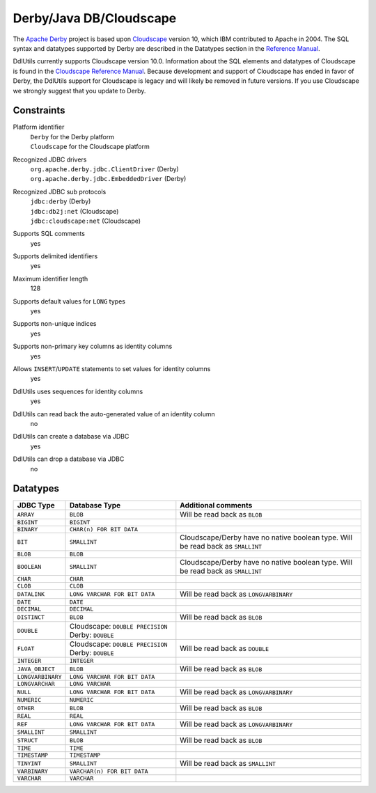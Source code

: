 .. Licensed to the Apache Software Foundation (ASF) under one
   or more contributor license agreements.  See the NOTICE file
   distributed with this work for additional information
   regarding copyright ownership.  The ASF licenses this file
   to you under the Apache License, Version 2.0 (the
   "License"); you may not use this file except in compliance
   with the License.  You may obtain a copy of the License at

    http://www.apache.org/licenses/LICENSE-2.0

   Unless required by applicable law or agreed to in writing,
   software distributed under the License is distributed on an
   "AS IS" BASIS, WITHOUT WARRANTIES OR CONDITIONS OF ANY
   KIND, either express or implied.  See the License for the
   specific language governing permissions and limitations
   under the License.

.. _`Cloudscape`: http://www-306.ibm.com/software/data/cloudscape/
.. _`Cloudscape Reference Manual`: ftp://publib.boulder.ibm.com/epubs/pdf/c1892480.pdf
.. _`Apache Derby`: http://db.apache.org/derby/
.. _`Reference Manual`: http://db.apache.org/derby/manuals/index.html

Derby/Java DB/Cloudscape
========================

The `Apache Derby`_ project is based upon `Cloudscape`_ version 10, which IBM
contributed to Apache in 2004. The SQL syntax and datatypes supported by Derby are described in
the Datatypes section in the `Reference Manual`_.

DdlUtils currently supports Cloudscape version 10.0. Information about the SQL elements and
datatypes of Cloudscape is found in the `Cloudscape Reference Manual`_. Because development and
support of Cloudscape has ended in favor of Derby, the DdlUtils support for Cloudscape is legacy
and will likely be removed in future versions. If you use Cloudscape we strongly suggest that you
update to Derby.

Constraints
-----------

Platform identifier
  | ``Derby`` for the Derby platform
  | ``Cloudscape`` for the Cloudscape platform

Recognized JDBC drivers
  | ``org.apache.derby.jdbc.ClientDriver`` (Derby)
  | ``org.apache.derby.jdbc.EmbeddedDriver`` (Derby)

Recognized JDBC sub protocols
  | ``jdbc:derby`` (Derby)
  | ``jdbc:db2j:net`` (Cloudscape)
  | ``jdbc:cloudscape:net`` (Cloudscape)

Supports SQL comments
  yes

Supports delimited identifiers
  yes

Maximum identifier length
  128

Supports default values for ``LONG`` types
  yes

Supports non-unique indices
  yes

Supports non-primary key columns as identity columns
  yes

Allows ``INSERT``/``UPDATE`` statements to set values for identity columns
  yes

DdlUtils uses sequences for identity columns
  yes

DdlUtils can read back the auto-generated value of an identity column
  no

DdlUtils can create a database via JDBC
  yes

DdlUtils can drop a database via JDBC
  no

Datatypes
---------

+-----------------+--------------------------------+---------------------------------------------+
|JDBC Type        |Database Type                   |Additional comments                          |
+=================+================================+=============================================+
|``ARRAY``        |``BLOB``                        |Will be read back as ``BLOB``                |
+-----------------+--------------------------------+---------------------------------------------+
|``BIGINT``       |``BIGINT``                      |                                             |
+-----------------+--------------------------------+---------------------------------------------+
|``BINARY``       |``CHAR(n) FOR BIT DATA``        |                                             |
+-----------------+--------------------------------+---------------------------------------------+
|``BIT``          |``SMALLINT``                    |Cloudscape/Derby have no native boolean type.|
|                 |                                |Will be read back as ``SMALLINT``            |
+-----------------+--------------------------------+---------------------------------------------+
|``BLOB``         |``BLOB``                        |                                             |
+-----------------+--------------------------------+---------------------------------------------+
|``BOOLEAN``      |``SMALLINT``                    |Cloudscape/Derby have no native boolean type.|
|                 |                                |Will be read back as ``SMALLINT``            |
+-----------------+--------------------------------+---------------------------------------------+
|``CHAR``         |``CHAR``                        |                                             |
+-----------------+--------------------------------+---------------------------------------------+
|``CLOB``         |``CLOB``                        |                                             |
+-----------------+--------------------------------+---------------------------------------------+
|``DATALINK``     |``LONG VARCHAR FOR BIT DATA``   |Will be read back as ``LONGVARBINARY``       |
+-----------------+--------------------------------+---------------------------------------------+
|``DATE``         |``DATE``                        |                                             |
+-----------------+--------------------------------+---------------------------------------------+
|``DECIMAL``      |``DECIMAL``                     |                                             |
+-----------------+--------------------------------+---------------------------------------------+
|``DISTINCT``     |``BLOB``                        |Will be read back as ``BLOB``                |
+-----------------+--------------------------------+---------------------------------------------+
|``DOUBLE``       |Cloudscape: ``DOUBLE PRECISION``|                                             |
|                 |Derby: ``DOUBLE``               |                                             |
+-----------------+--------------------------------+---------------------------------------------+
|``FLOAT``        |Cloudscape: ``DOUBLE PRECISION``|Will be read back as ``DOUBLE``              |
|                 |Derby: ``DOUBLE``               |                                             |
+-----------------+--------------------------------+---------------------------------------------+
|``INTEGER``      |``INTEGER``                     |                                             |
+-----------------+--------------------------------+---------------------------------------------+
|``JAVA_OBJECT``  |``BLOB``                        |Will be read back as ``BLOB``                |
+-----------------+--------------------------------+---------------------------------------------+
|``LONGVARBINARY``|``LONG VARCHAR FOR BIT DATA``   |                                             |
+-----------------+--------------------------------+---------------------------------------------+
|``LONGVARCHAR``  |``LONG VARCHAR``                |                                             |
+-----------------+--------------------------------+---------------------------------------------+
|``NULL``         |``LONG VARCHAR FOR BIT DATA``   |Will be read back as ``LONGVARBINARY``       |
+-----------------+--------------------------------+---------------------------------------------+
|``NUMERIC``      |``NUMERIC``                     |                                             |
+-----------------+--------------------------------+---------------------------------------------+
|``OTHER``        |``BLOB``                        |Will be read back as ``BLOB``                |
+-----------------+--------------------------------+---------------------------------------------+
|``REAL``         |``REAL``                        |                                             |
+-----------------+--------------------------------+---------------------------------------------+
|``REF``          |``LONG VARCHAR FOR BIT DATA``   |Will be read back as ``LONGVARBINARY``       |
+-----------------+--------------------------------+---------------------------------------------+
|``SMALLINT``     |``SMALLINT``                    |                                             |
+-----------------+--------------------------------+---------------------------------------------+
|``STRUCT``       |``BLOB``                        |Will be read back as ``BLOB``                |
+-----------------+--------------------------------+---------------------------------------------+
|``TIME``         |``TIME``                        |                                             |
+-----------------+--------------------------------+---------------------------------------------+
|``TIMESTAMP``    |``TIMESTAMP``                   |                                             |
+-----------------+--------------------------------+---------------------------------------------+
|``TINYINT``      |``SMALLINT``                    |Will be read back as ``SMALLINT``            |
+-----------------+--------------------------------+---------------------------------------------+
|``VARBINARY``    |``VARCHAR(n) FOR BIT DATA``     |                                             |
+-----------------+--------------------------------+---------------------------------------------+
|``VARCHAR``      |``VARCHAR``                     |                                             |
+-----------------+--------------------------------+---------------------------------------------+
